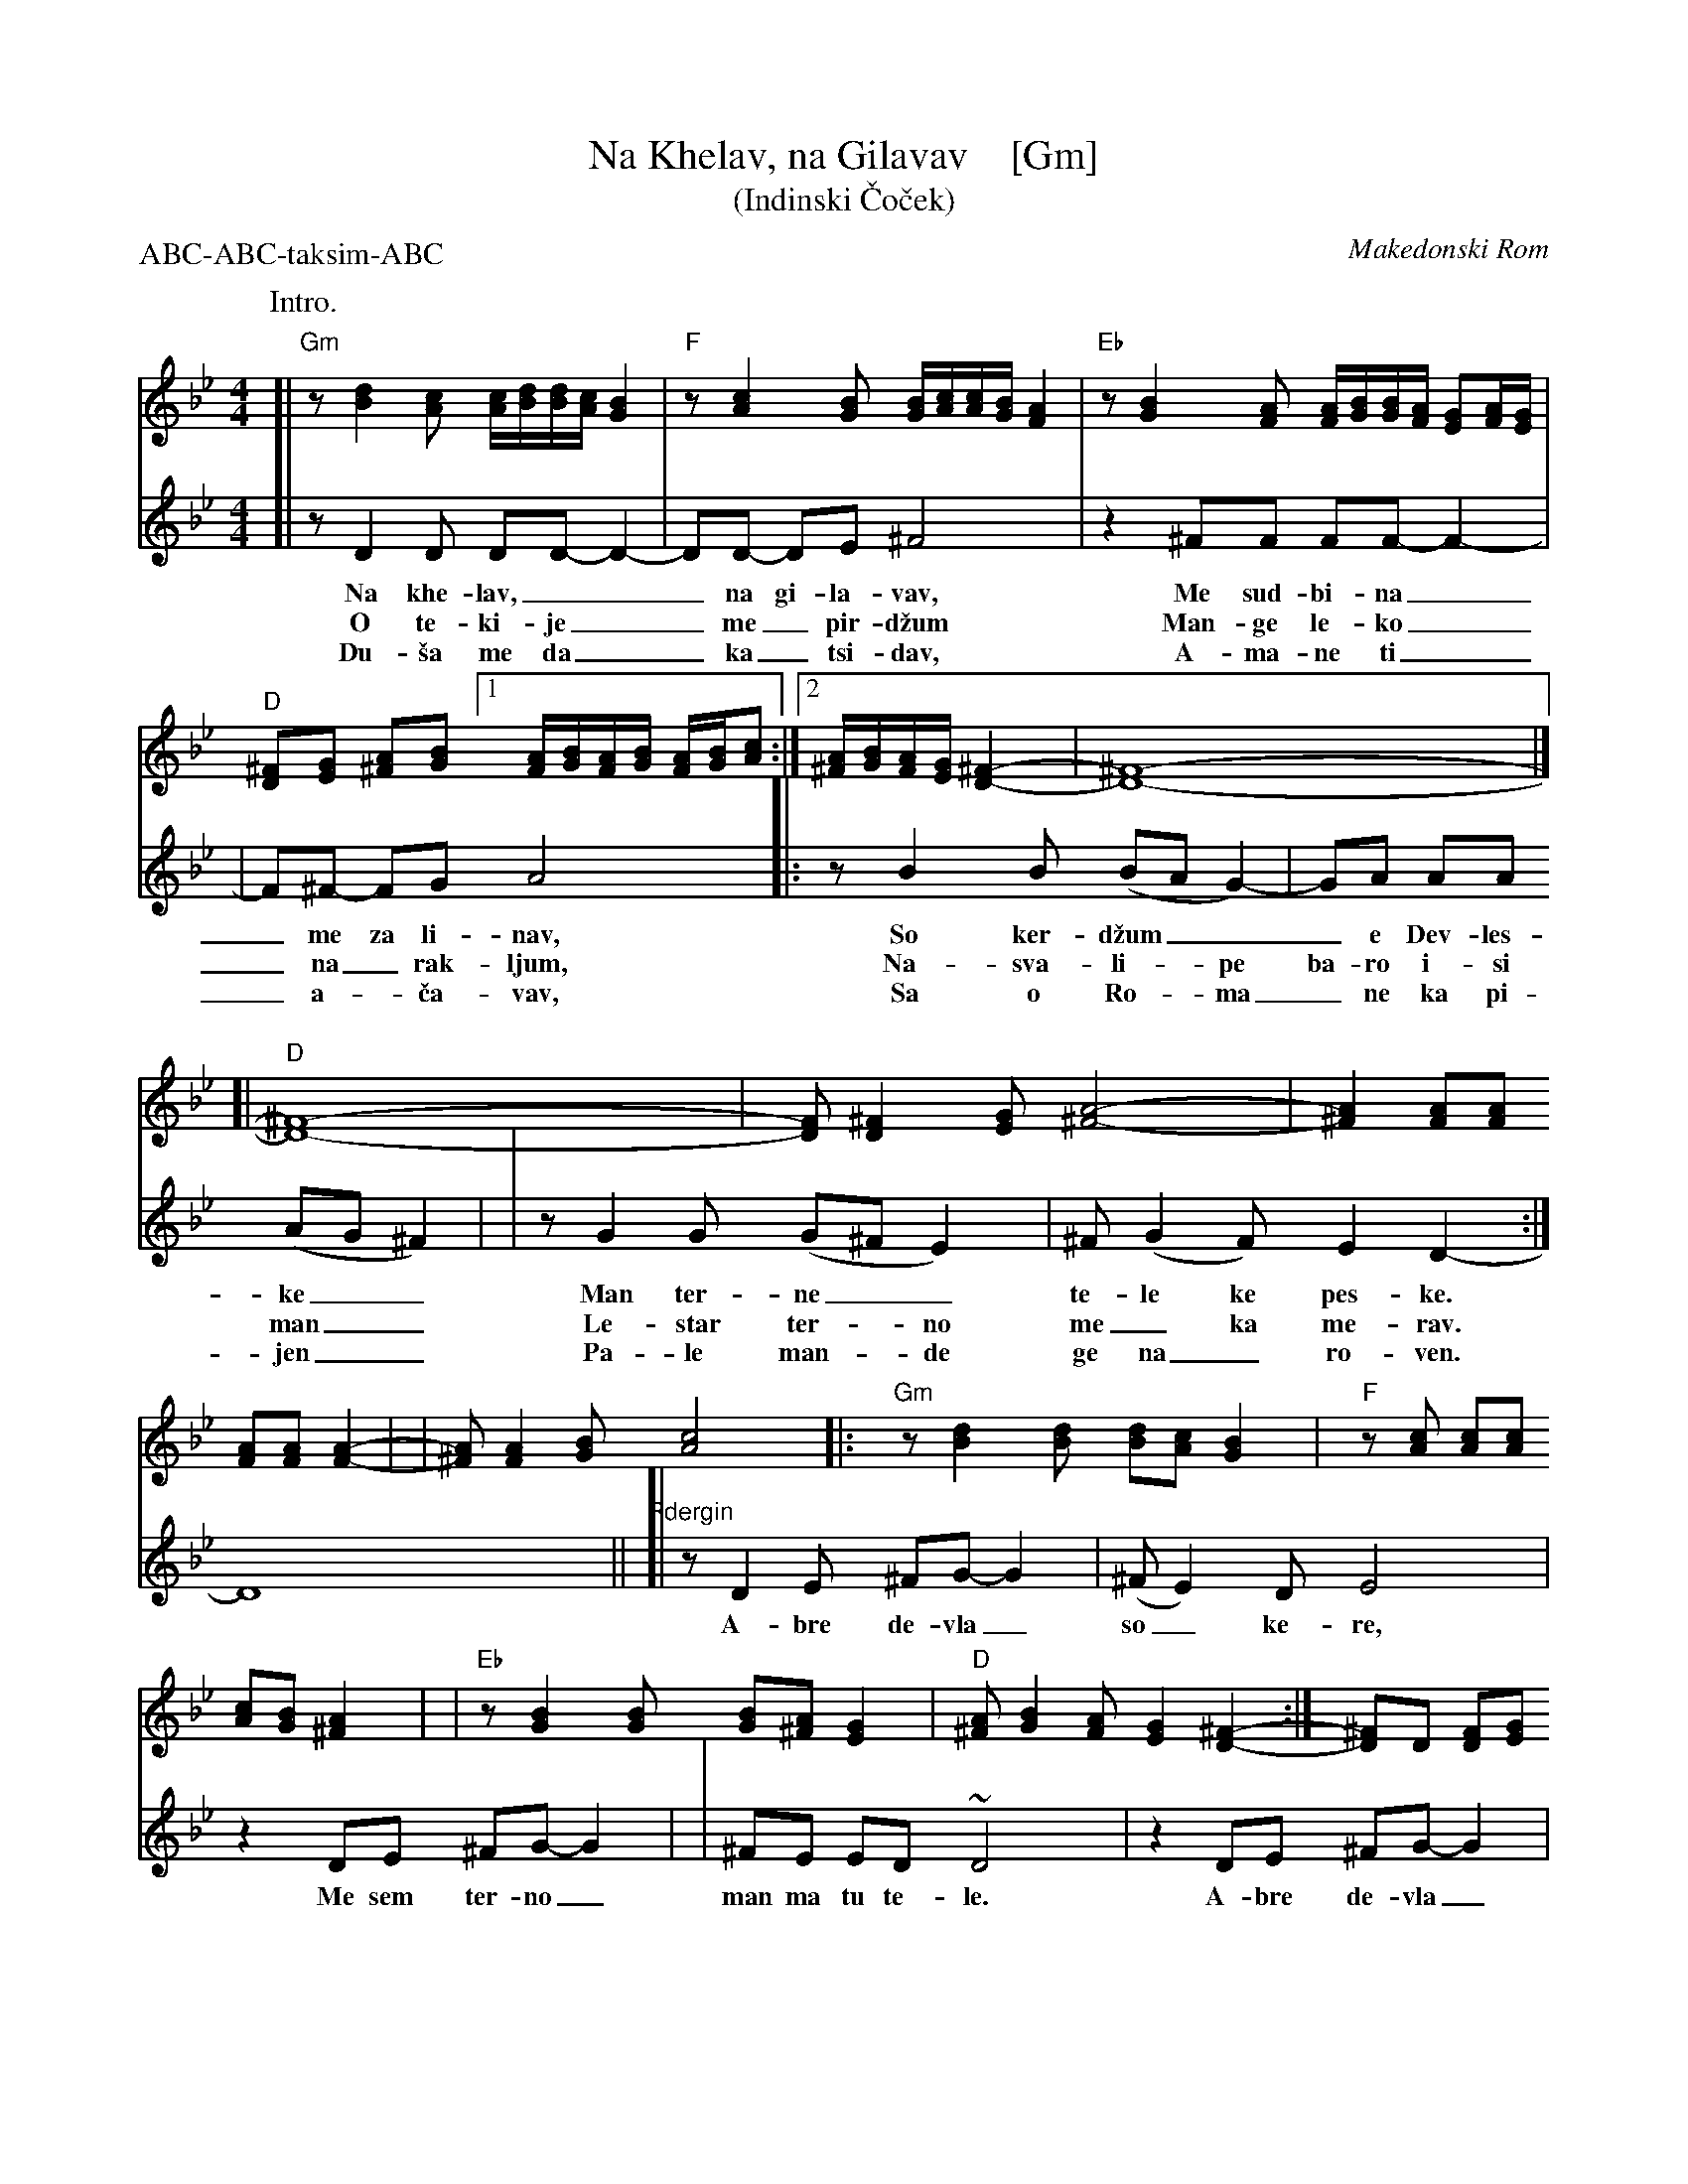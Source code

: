 X: 1
T: Na Khelav, na Gilavav    [Gm]
T: (Indinski \vCo\vcek)
O: Makedonski Rom
R: \vCo\vcek
Z: 2011 John Chambers <jc:trillian.mit.edu>
S: printed MS of unknown origin
M: 4/4
L: 1/16
P: ABC-ABC-taksim-ABC
K: Gm
%%continueall 1
P: Intro.
[| "Gm"z2 [d4B4] [c2A2] [cA][dB][dB][cA] [B4G4] \
| "F"z2 [c4A4] [B2G2] [BG][cA][cA][BG] [A4F4] \
| "Eb"z2 [B4G4] [A2F2] [AF][BG][BG][AF] [G2E2][AF][GE] \
| "D"[^F2D2][G2E2] [A2^F2][B2G2] [1 [AF][BG][AF][BG] [AF][BG][c2A2] :|\
[2 [A^F][BG][AF][GE] [^F4-D4-] | [^F16-D16-] |]
P:
[V:1]\
[| "D"[^F16-D16-] \
| [F2D2] [^F4D4] [G2E2] [A8-^F8-] \
| [A4^F4] [A2F2][A2F2] [A2F2][A2F2] [A4-F4-] |
[V:1]\
| [A2^F2] [A4F4] [B2G2] [c8A8] \
|: "Gm"z2 [d4B4] [d2B2] [d2B2][c2A2] [B4G4] \
| "F"z2[c2A2] [c2A2][c2A2] [c2A2][B2G2] [A4^F4] |
[V:1]\
| "Eb"z2 [B4G4] [B2G2] [B2G2][A2^F2] [G4E4] \
| "D"[A2^F2] [B4G4] [A2F2] [G4E4] [^F4-D4-] \
:| [^F2D2]D2 [F2D2][G2E2] [A^F][BG][AF][GE] [^F4D4] ||
[V:2][| z2 D4 D2 D2D2- D4- | D2D2- D2E2 ^F8 | z4 ^F2F2 F2F2- F4- |
w: Na khe-lav,___ na gi-la-vav, Me sud-bi-na_
w: O te-ki-je__ me_ pir-d\vzum Man-ge le-ko_
w: Du-\vsa me da__ ka_tsi-dav, A-ma-ne ti_
%
[V:2]| F2^F2- F2G2 A8 |: z2 B4 B2 (B2A2 G4-) | G2A2 A2A2 (A2G2 ^F4) |
w: _me za li-nav, So ker-d\vzum___ e Dev-les-ke__
w: _na_ rak-ljum, Na-sva-li-*pe ba-ro i-si man__
w: _a-*\vca-vav,  Sa o Ro-*ma_ ne ka pi-jen__
%
[V:2]| z2 G4 G2 (G2^F2 E4) | ^F2 (G4 F2) E4 D4- :| D16 ||
w: Man ter-ne__ te-le ke pes-ke.
w: Le-star ter-*no me_ ka me-rav.
w: Pa-le man-*de ge na_ ro-ven.
[V:1]\
[| "D"[^F2D2]z2 z4 z8 \
| "Eb"[B4G4] [B3G3][A^F] [GE][AF][GE][^FD] [G4E4] \
| z4 [B4G4] [B4G4] [B4G4] |
| "D"[A^F][BG][BG][AF] [GE][AF][AF][GE] [^FD][GE][FD][EC] [F4-D4-] \
| [^F4D4] [F2D2][G2E2] [A2^F2][B2-G2-] [B4G4] \
| "Eb"[B4G4] [B3G3][A^F] [GE][AF][GE][^FD] [G4E4] |
| z4 [B4G4] [B4G4] [B4G4] \
| "D"[A^F][BG][BG][AF] [GE][AF][AF][GE] [^FD][GE][FD][EC] [F4-D4-] \
| [^F16D16] |]
[V:2]"Rdergin"[| z2 D4 E2 ^F2G2- G4 | (^F2 E4) D2 E8 | z4 D2E2 ^F2G2- G4 |
w: A-bre de-vla_ so_ ke-re, Me sem ter-no_
[V:2]| ^F2E2 E2D2 ~D8 | z4 D2E2 ^F2G2- G4 | (^F2 E4) D2 E8 |
w: man ma tu te-le. A-bre de-vla_ so_ ke-re,
[V:2]| z4 D2E2 ^F2G2- G4 | ^F2E2 E2D2 ~D8- | D16 |]
w: Me sem ter-no_ man ma tu te-le.
